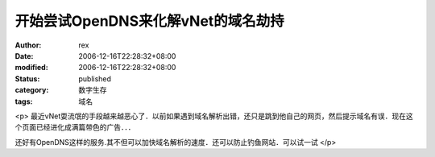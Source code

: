 
开始尝试OpenDNS来化解vNet的域名劫持
##############################################


:author: rex
:date: 2006-12-16T22:28:32+08:00
:modified: 2006-12-16T22:28:32+08:00
:status: published
:category: 数字生存
:tags: 域名


<p>				最近vNet耍流氓的手段越来越恶心了．以前如果遇到域名解析出错，还只是跳到他自己的网页，然后提示域名有误．现在这个页面已经进化成满篇带色的广告．．．

还好有OpenDNS这样的服务.其不但可以加快域名解析的速度．还可以防止钓鱼网站．可以试一试			</p>
